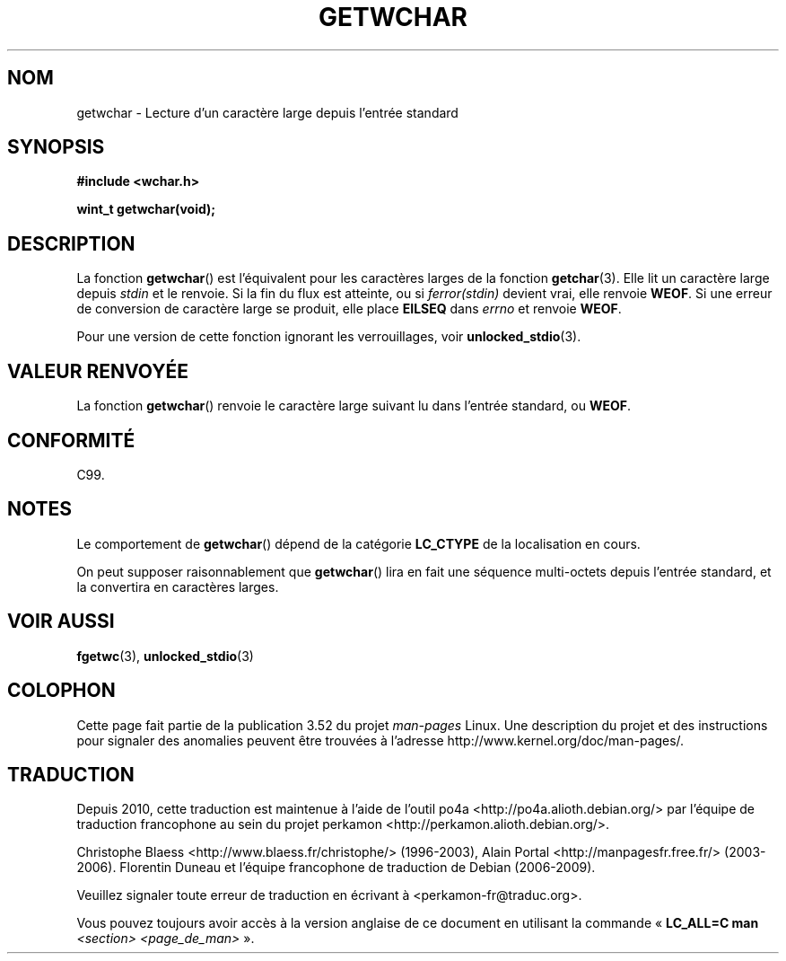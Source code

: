 .\" Copyright (c) Bruno Haible <haible@clisp.cons.org>
.\"
.\" %%%LICENSE_START(GPLv2+_DOC_ONEPARA)
.\" This is free documentation; you can redistribute it and/or
.\" modify it under the terms of the GNU General Public License as
.\" published by the Free Software Foundation; either version 2 of
.\" the License, or (at your option) any later version.
.\" %%%LICENSE_END
.\"
.\" References consulted:
.\"   GNU glibc-2 source code and manual
.\"   Dinkumware C library reference http://www.dinkumware.com/
.\"   OpenGroup's Single UNIX specification
.\"      http://www.UNIX-systems.org/online.html
.\"   ISO/IEC 9899:1999
.\"
.\"*******************************************************************
.\"
.\" This file was generated with po4a. Translate the source file.
.\"
.\"*******************************************************************
.TH GETWCHAR 3 "25 juillet 1999" GNU "Manuel du programmeur Linux"
.SH NOM
getwchar \- Lecture d'un caractère large depuis l'entrée standard
.SH SYNOPSIS
.nf
\fB#include <wchar.h>\fP
.sp
\fBwint_t getwchar(void);\fP
.fi
.SH DESCRIPTION
La fonction \fBgetwchar\fP() est l'équivalent pour les caractères larges de la
fonction \fBgetchar\fP(3). Elle lit un caractère large depuis \fIstdin\fP et le
renvoie. Si la fin du flux est atteinte, ou si \fIferror(stdin)\fP devient
vrai, elle renvoie \fBWEOF\fP. Si une erreur de conversion de caractère large
se produit, elle place \fBEILSEQ\fP dans \fIerrno\fP et renvoie \fBWEOF\fP.
.PP
Pour une version de cette fonction ignorant les verrouillages, voir
\fBunlocked_stdio\fP(3).
.SH "VALEUR RENVOYÉE"
La fonction \fBgetwchar\fP() renvoie le caractère large suivant lu dans
l'entrée standard, ou \fBWEOF\fP.
.SH CONFORMITÉ
C99.
.SH NOTES
Le comportement de \fBgetwchar\fP() dépend de la catégorie \fBLC_CTYPE\fP de la
localisation en cours.
.PP
On peut supposer raisonnablement que \fBgetwchar\fP() lira en fait une séquence
multi\-octets depuis l'entrée standard, et la convertira en caractères
larges.
.SH "VOIR AUSSI"
\fBfgetwc\fP(3), \fBunlocked_stdio\fP(3)
.SH COLOPHON
Cette page fait partie de la publication 3.52 du projet \fIman\-pages\fP
Linux. Une description du projet et des instructions pour signaler des
anomalies peuvent être trouvées à l'adresse
\%http://www.kernel.org/doc/man\-pages/.
.SH TRADUCTION
Depuis 2010, cette traduction est maintenue à l'aide de l'outil
po4a <http://po4a.alioth.debian.org/> par l'équipe de
traduction francophone au sein du projet perkamon
<http://perkamon.alioth.debian.org/>.
.PP
Christophe Blaess <http://www.blaess.fr/christophe/> (1996-2003),
Alain Portal <http://manpagesfr.free.fr/> (2003-2006).
Florentin Duneau et l'équipe francophone de traduction de Debian\ (2006-2009).
.PP
Veuillez signaler toute erreur de traduction en écrivant à
<perkamon\-fr@traduc.org>.
.PP
Vous pouvez toujours avoir accès à la version anglaise de ce document en
utilisant la commande
«\ \fBLC_ALL=C\ man\fR \fI<section>\fR\ \fI<page_de_man>\fR\ ».
